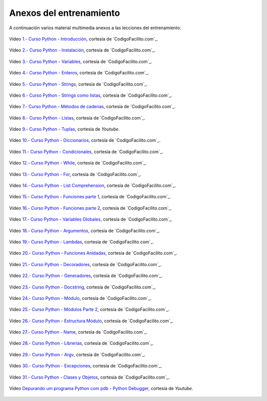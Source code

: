 .. -*- coding: utf-8 -*-


.. _anexos_entrenamiento:

Anexos del entrenamiento
========================

A continuación varios material multimedia anexos a las lecciones del entrenamiento:


.. _anexos_mGH1uooFhGs:

.. figure:: ../_static/images/youtube/mGH1uooFhGs.jpg
    :target: https://www.youtube.com/watch?v=mGH1uooFhGs
    :align: center

    Vídeo `1.- Curso Python - Introducción <https://www.youtube.com/watch?v=mGH1uooFhGs>`_,
    cortesía de `CodigoFacilito.com`_.


.. _anexos_Sk59ji0hZFg:

.. figure:: ../_static/images/youtube/Sk59ji0hZFg.jpg
    :target: https://www.youtube.com/watch?v=Sk59ji0hZFg
    :align: center

    Vídeo `2.- Curso Python - Instalación <https://www.youtube.com/watch?v=Sk59ji0hZFg>`_, cortesía de `CodigoFacilito.com`_.


.. _anexos_vDa5Vt002IY:

.. figure:: ../_static/images/youtube/vDa5Vt002IY.jpg
    :target: https://www.youtube.com/watch?v=vDa5Vt002IY
    :align: center

    Vídeo `3.- Curso Python - Variables <https://www.youtube.com/watch?v=vDa5Vt002IY>`_, cortesía de `CodigoFacilito.com`_.


.. _anexos_9YaC2_GdmJ8:

.. figure:: ../_static/images/youtube/9YaC2_GdmJ8.jpg
    :target: https://www.youtube.com/watch?v=9YaC2_GdmJ8
    :align: center

    Vídeo `4.- Curso Python - Enteros <https://www.youtube.com/watch?v=9YaC2_GdmJ8>`_, cortesía de `CodigoFacilito.com`_.


.. _anexos_ZqGynv-wgWg:

.. figure:: ../_static/images/youtube/ZqGynv-wgWg.jpg
    :target: https://www.youtube.com/watch?v=ZqGynv-wgWg
    :align: center

    Vídeo `5.- Curso Python - Strings <https://www.youtube.com/watch?v=ZqGynv-wgWg>`_, cortesía de `CodigoFacilito.com`_.


.. _anexos_XefbjfEDN-U:

.. figure:: ../_static/images/youtube/XefbjfEDN-U.jpg
    :target: https://www.youtube.com/watch?v=XefbjfEDN-U
    :align: center

    Vídeo `6.- Curso Python - Strings como listas <https://www.youtube.com/watch?v=XefbjfEDN-U>`_, cortesía de `CodigoFacilito.com`_.


.. _anexos_I1a7piALq60:

.. figure:: ../_static/images/youtube/I1a7piALq60.jpg
    :target: https://www.youtube.com/watch?v=I1a7piALq60
    :align: center

    Vídeo `7.- Curso Python - Métodos de cadenas <https://www.youtube.com/watch?v=I1a7piALq60>`_, cortesía de `CodigoFacilito.com`_.


.. _anexos_sQ9iP7HhYJo:

.. figure:: ../_static/images/youtube/sQ9iP7HhYJo.jpg
    :target: https://www.youtube.com/watch?v=sQ9iP7HhYJo
    :align: center

    Vídeo `8.- Curso Python - Listas <https://www.youtube.com/watch?v=sQ9iP7HhYJo>`_, cortesía de `CodigoFacilito.com`_.


.. _anexos_DI8IHc3V-HQ:

.. figure:: ../_static/images/youtube/DI8IHc3V-HQ.jpg
    :target: https://www.youtube.com/watch?v=DI8IHc3V-HQ
    :align: center

    Vídeo `9.- Curso Python - Tuplas <https://www.youtube.com/watch?v=DI8IHc3V-HQ>`_, cortesía de *Youtube*.


.. _anexos__UELgsIxE7g:

.. figure:: ../_static/images/youtube/_UELgsIxE7g.jpg
    :target: https://www.youtube.com/watch?v=_UELgsIxE7g
    :align: center

    Vídeo `10.- Curso Python - Diccionarios <https://www.youtube.com/watch?v=_UELgsIxE7g>`_, cortesía de `CodigoFacilito.com`_.


.. _anexos_BJXCnAd6pdM:

.. figure:: ../_static/images/youtube/BJXCnAd6pdM.jpg
    :target: https://www.youtube.com/watch?v=BJXCnAd6pdM
    :align: center

    Vídeo `11.- Curso Python - Condicionales <https://www.youtube.com/watch?v=BJXCnAd6pdM>`_, cortesía de `CodigoFacilito.com`_.


.. _anexos_u6Hqs0bL_Ew:

.. figure:: ../_static/images/youtube/u6Hqs0bL_Ew.jpg
    :target: https://www.youtube.com/watch?v=u6Hqs0bL_Ew
    :align: center

    Vídeo `12.- Curso Python - While <https://www.youtube.com/watch?v=u6Hqs0bL_Ew>`_, cortesía de `CodigoFacilito.com`_.


.. _anexos_aqnjB3dydik:

.. figure:: ../_static/images/youtube/aqnjB3dydik.jpg
    :target: https://www.youtube.com/watch?v=aqnjB3dydik
    :align: center

    Vídeo `13.- Curso Python - For <https://www.youtube.com/watch?v=aqnjB3dydik>`_, cortesía de `CodigoFacilito.com`_.


.. _anexos_Z-8Khdd2BUQ:

.. figure:: ../_static/images/youtube/Z-8Khdd2BUQ.jpg
    :target: https://www.youtube.com/watch?v=Z-8Khdd2BUQ
    :align: center

    Vídeo `14.- Curso Python - List Comprehension <https://www.youtube.com/watch?v=Z-8Khdd2BUQ>`_, cortesía de `CodigoFacilito.com`_.


.. _anexos_hF85etcCghY:

.. figure:: ../_static/images/youtube/hF85etcCghY.jpg
    :target: https://www.youtube.com/watch?v=hF85etcCghY
    :align: center

    Vídeo `15.- Curso Python - Funciones parte 1 <https://www.youtube.com/watch?v=hF85etcCghY>`_, cortesía de `CodigoFacilito.com`_.


.. _anexos_vMTV0hY2jio:

.. figure:: ../_static/images/youtube/vMTV0hY2jio.jpg
    :target: https://www.youtube.com/watch?v=vMTV0hY2jio
    :align: center

    Vídeo `16.- Curso Python - Funciones parte 2 <https://www.youtube.com/watch?v=vMTV0hY2jio>`_, cortesía de `CodigoFacilito.com`_.


.. _anexos_munC0mVXPWk:

.. figure:: ../_static/images/youtube/munC0mVXPWk.jpg
    :target: https://www.youtube.com/watch?v=munC0mVXPWk
    :align: center

    Vídeo `17.- Curso Python - Variables Globales <https://www.youtube.com/watch?v=munC0mVXPWk>`_, cortesía de `CodigoFacilito.com`_.


.. _anexos_PeWKpuFpGZA:

.. figure:: ../_static/images/youtube/PeWKpuFpGZA.jpg
    :target: https://www.youtube.com/watch?v=PeWKpuFpGZA
    :align: center

    Vídeo `18.- Curso Python - Argumentos <https://www.youtube.com/watch?v=PeWKpuFpGZA>`_, cortesía de `CodigoFacilito.com`_.


.. _anexos_cJ9zcR1uTt8:

.. figure:: ../_static/images/youtube/cJ9zcR1uTt8.jpg
    :target: https://www.youtube.com/watch?v=cJ9zcR1uTt8
    :align: center

    Vídeo `19.- Curso Python - Lambdas <https://www.youtube.com/watch?v=cJ9zcR1uTt8>`_, cortesía de `CodigoFacilito.com`_.




.. _anexos_S0Lfm_rEQ2A:

.. figure:: ../_static/images/youtube/S0Lfm_rEQ2A.jpg
    :target: https://www.youtube.com/watch?v=S0Lfm_rEQ2A
    :align: center

    Vídeo `20.- Curso Python - Funciones Anidadas <https://www.youtube.com/watch?v=S0Lfm_rEQ2A>`_, cortesía de `CodigoFacilito.com`_.


.. _anexos_c9J7FHLjBds:

.. figure:: ../_static/images/youtube/c9J7FHLjBds.jpg
    :target: https://www.youtube.com/watch?v=c9J7FHLjBds
    :align: center

    Vídeo `21.- Curso Python - Decoradores <https://www.youtube.com/watch?v=c9J7FHLjBds>`_, cortesía de `CodigoFacilito.com`_.


.. _anexos_536fB1qvSeE:

.. figure:: ../_static/images/youtube/536fB1qvSeE.jpg
    :target: https://www.youtube.com/watch?v=536fB1qvSeE
    :align: center

    Vídeo `22.- Curso Python - Generadores <https://www.youtube.com/watch?v=536fB1qvSeE>`_, cortesía de `CodigoFacilito.com`_.


.. _anexos_2KL-mJ4n1k4:

.. figure:: ../_static/images/youtube/2KL-mJ4n1k4.jpg
    :target: https://www.youtube.com/watch?v=2KL-mJ4n1k4
    :align: center

    Vídeo `23.- Curso Python - Docstring <https://www.youtube.com/watch?v=2KL-mJ4n1k4>`_, cortesía de `CodigoFacilito.com`_.


.. _anexos__4QUMUlI2S8:

.. figure:: ../_static/images/youtube/_4QUMUlI2S8.jpg
    :target: https://www.youtube.com/watch?v=_4QUMUlI2S8
    :align: center

    Vídeo `24.- Curso Python - Módulo <https://www.youtube.com/watch?v=_4QUMUlI2S8>`_, cortesía de `CodigoFacilito.com`_.


.. _anexos_S0wU4tqP6Bs:

.. figure:: ../_static/images/youtube/S0wU4tqP6Bs.jpg
    :target: https://www.youtube.com/watch?v=S0wU4tqP6Bs
    :align: center

    Vídeo `25.- Curso Python - Módulos Parte 2 <https://www.youtube.com/watch?v=S0wU4tqP6Bs>`_, cortesía de `CodigoFacilito.com`_.


.. _anexos_t4Vsv8WAnUM:

.. figure:: ../_static/images/youtube/t4Vsv8WAnUM.jpg
    :target: https://www.youtube.com/watch?v=t4Vsv8WAnUM
    :align: center

    Vídeo `26.- Curso Python - Estructura Módulo <https://www.youtube.com/watch?v=t4Vsv8WAnUM>`_, cortesía de `CodigoFacilito.com`_.


.. _anexos_yTvw1dVcER8:

.. figure:: ../_static/images/youtube/yTvw1dVcER8.jpg
    :target: https://www.youtube.com/watch?v=yTvw1dVcER8
    :align: center

    Vídeo `27.- Curso Python - Name <https://www.youtube.com/watch?v=yTvw1dVcER8>`_, cortesía de `CodigoFacilito.com`_.


.. _anexos_44D-QCg-YEw:

.. figure:: ../_static/images/youtube/44D-QCg-YEw.jpg
    :target: https://www.youtube.com/watch?v=44D-QCg-YEw
    :align: center

    Vídeo `28.- Curso Python - Librerías <https://www.youtube.com/watch?v=44D-QCg-YEw>`_, cortesía de `CodigoFacilito.com`_.


.. _anexos_l7Aj6RhJx8g:

.. figure:: ../_static/images/youtube/l7Aj6RhJx8g.jpg
    :target: https://www.youtube.com/watch?v=l7Aj6RhJx8g
    :align: center

    Vídeo `29.- Curso Python - Argv <https://www.youtube.com/watch?v=l7Aj6RhJx8g>`_, cortesía de `CodigoFacilito.com`_.

.. _anexos_sNTowPB4YHI:

.. figure:: ../_static/images/youtube/sNTowPB4YHI.jpg
    :target: https://www.youtube.com/watch?v=sNTowPB4YHI
    :align: center

    Vídeo `30.- Curso Python - Excepciones <https://www.youtube.com/watch?v=sNTowPB4YHI>`_, cortesía de `CodigoFacilito.com`_.


.. _anexos_vdz9HGfFguc:

.. figure:: ../_static/images/youtube/vdz9HGfFguc.jpg
    :target: https://www.youtube.com/watch?v=vdz9HGfFguc
    :align: center

    Vídeo `31.- Curso Python - Clases y Objetos <https://www.youtube.com/watch?v=vdz9HGfFguc>`_, cortesía de `CodigoFacilito.com`_.


.. _anexos_N4NtB4r28h0:

.. figure:: ../_images/youtube/N4NtB4r28h0.jpg
    :target: https://www.youtube.com/watch?v=munC0mVXPWk
    :align: center

    Vídeo `Depurando um programa Python com pdb - Python Debugger <https://www.youtube.com/watch?v=N4NtB4r28h0>`_, cortesía de *Youtube*.
